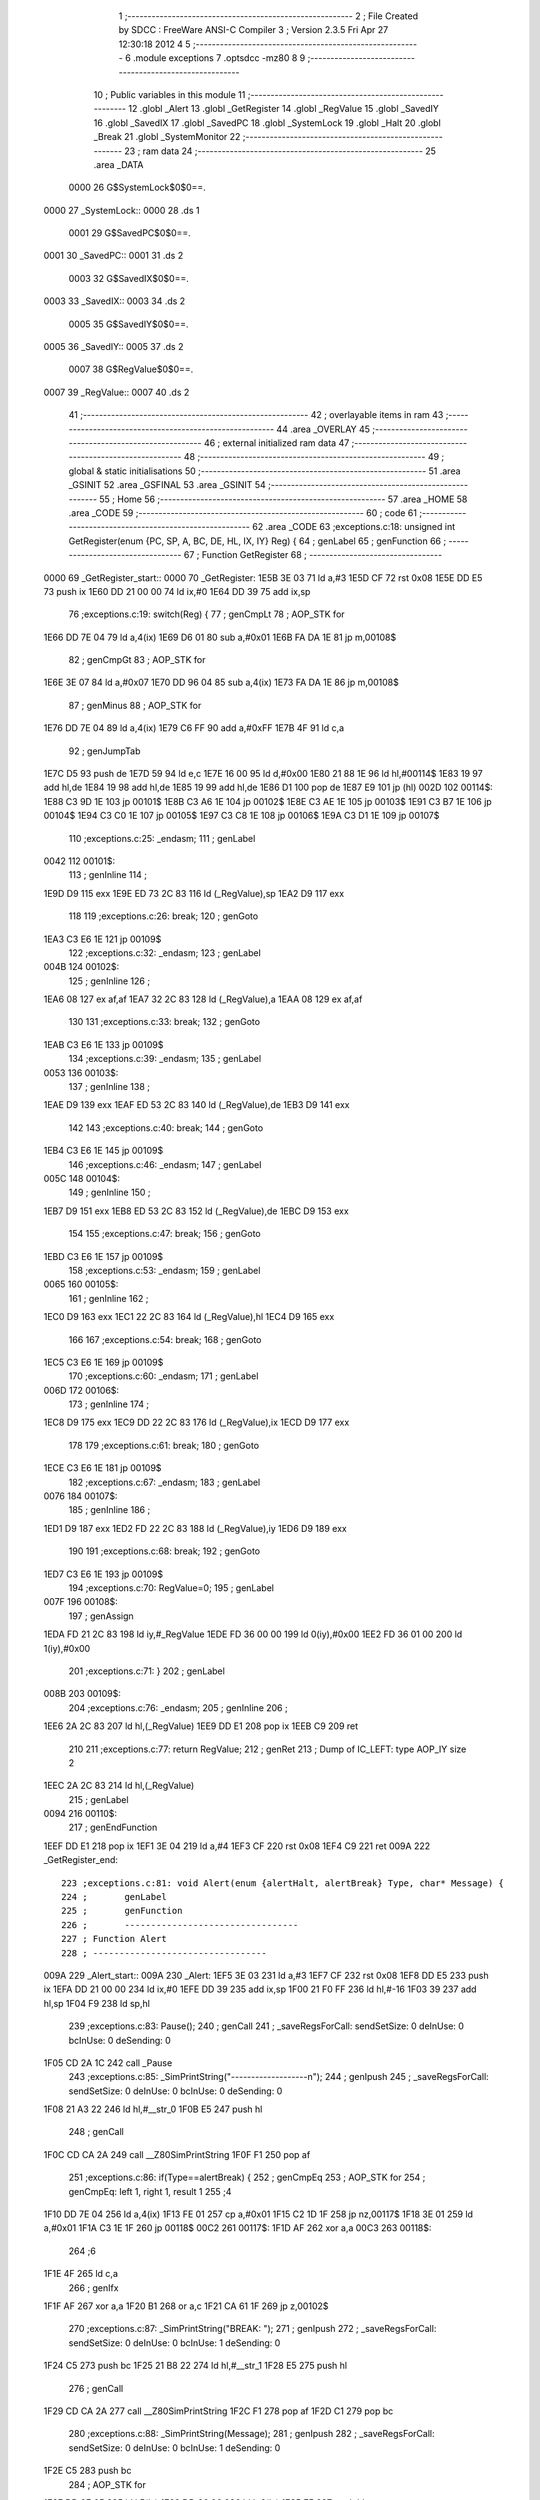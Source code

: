                               1 ;--------------------------------------------------------
                              2 ; File Created by SDCC : FreeWare ANSI-C Compiler
                              3 ; Version 2.3.5 Fri Apr 27 12:30:18 2012
                              4 
                              5 ;--------------------------------------------------------
                              6 	.module exceptions
                              7 	.optsdcc -mz80
                              8 	
                              9 ;--------------------------------------------------------
                             10 ; Public variables in this module
                             11 ;--------------------------------------------------------
                             12 	.globl _Alert
                             13 	.globl _GetRegister
                             14 	.globl _RegValue
                             15 	.globl _SavedIY
                             16 	.globl _SavedIX
                             17 	.globl _SavedPC
                             18 	.globl _SystemLock
                             19 	.globl _Halt
                             20 	.globl _Break
                             21 	.globl _SystemMonitor
                             22 ;--------------------------------------------------------
                             23 ;  ram data
                             24 ;--------------------------------------------------------
                             25 	.area _DATA
                    0000     26 G$SystemLock$0$0==.
   0000                      27 _SystemLock::
   0000                      28 	.ds 1
                    0001     29 G$SavedPC$0$0==.
   0001                      30 _SavedPC::
   0001                      31 	.ds 2
                    0003     32 G$SavedIX$0$0==.
   0003                      33 _SavedIX::
   0003                      34 	.ds 2
                    0005     35 G$SavedIY$0$0==.
   0005                      36 _SavedIY::
   0005                      37 	.ds 2
                    0007     38 G$RegValue$0$0==.
   0007                      39 _RegValue::
   0007                      40 	.ds 2
                             41 ;--------------------------------------------------------
                             42 ; overlayable items in  ram 
                             43 ;--------------------------------------------------------
                             44 	.area _OVERLAY
                             45 ;--------------------------------------------------------
                             46 ; external initialized ram data
                             47 ;--------------------------------------------------------
                             48 ;--------------------------------------------------------
                             49 ; global & static initialisations
                             50 ;--------------------------------------------------------
                             51 	.area _GSINIT
                             52 	.area _GSFINAL
                             53 	.area _GSINIT
                             54 ;--------------------------------------------------------
                             55 ; Home
                             56 ;--------------------------------------------------------
                             57 	.area _HOME
                             58 	.area _CODE
                             59 ;--------------------------------------------------------
                             60 ; code
                             61 ;--------------------------------------------------------
                             62 	.area _CODE
                             63 ;exceptions.c:18: unsigned int GetRegister(enum {PC, SP, A, BC, DE, HL, IX, IY} Reg) {
                             64 ;	genLabel
                             65 ;	genFunction
                             66 ;	---------------------------------
                             67 ; Function GetRegister
                             68 ; ---------------------------------
   0000                      69 _GetRegister_start::
   0000                      70 _GetRegister:
   1E5B 3E 03                71 	ld	a,#3
   1E5D CF                   72 	rst	0x08
   1E5E DD E5                73 	push	ix
   1E60 DD 21 00 00          74 	ld	ix,#0
   1E64 DD 39                75 	add	ix,sp
                             76 ;exceptions.c:19: switch(Reg) {
                             77 ;	genCmpLt
                             78 ;	AOP_STK for 
   1E66 DD 7E 04             79 	ld	a,4(ix)
   1E69 D6 01                80 	sub	a,#0x01
   1E6B FA DA 1E             81 	jp	m,00108$
                             82 ;	genCmpGt
                             83 ;	AOP_STK for 
   1E6E 3E 07                84 	ld	a,#0x07
   1E70 DD 96 04             85 	sub	a,4(ix)
   1E73 FA DA 1E             86 	jp	m,00108$
                             87 ;	genMinus
                             88 ;	AOP_STK for 
   1E76 DD 7E 04             89 	ld	a,4(ix)
   1E79 C6 FF                90 	add	a,#0xFF
   1E7B 4F                   91 	ld	c,a
                             92 ;	genJumpTab
   1E7C D5                   93 	push	de
   1E7D 59                   94 	ld	e,c
   1E7E 16 00                95 	ld	d,#0x00
   1E80 21 88 1E             96 	ld	hl,#00114$
   1E83 19                   97 	add	hl,de
   1E84 19                   98 	add	hl,de
   1E85 19                   99 	add	hl,de
   1E86 D1                  100 	pop	de
   1E87 E9                  101 	jp	(hl)
   002D                     102 00114$:
   1E88 C3 9D 1E            103 	jp	00101$
   1E8B C3 A6 1E            104 	jp	00102$
   1E8E C3 AE 1E            105 	jp	00103$
   1E91 C3 B7 1E            106 	jp	00104$
   1E94 C3 C0 1E            107 	jp	00105$
   1E97 C3 C8 1E            108 	jp	00106$
   1E9A C3 D1 1E            109 	jp	00107$
                            110 ;exceptions.c:25: _endasm;
                            111 ;	genLabel
   0042                     112 00101$:
                            113 ;	genInline
                            114 ;
   1E9D D9                  115 		               exx
   1E9E ED 73 2C 83         116 		               ld (_RegValue),sp
   1EA2 D9                  117 		               exx
                            118 		               
                            119 ;exceptions.c:26: break;
                            120 ;	genGoto
   1EA3 C3 E6 1E            121 	jp	00109$
                            122 ;exceptions.c:32: _endasm;
                            123 ;	genLabel
   004B                     124 00102$:
                            125 ;	genInline
                            126 ;
   1EA6 08                  127 		               ex af,af
   1EA7 32 2C 83            128 		               ld (_RegValue),a
   1EAA 08                  129 		               ex af,af
                            130 		               
                            131 ;exceptions.c:33: break;
                            132 ;	genGoto
   1EAB C3 E6 1E            133 	jp	00109$
                            134 ;exceptions.c:39: _endasm;
                            135 ;	genLabel
   0053                     136 00103$:
                            137 ;	genInline
                            138 ;
   1EAE D9                  139 		               exx
   1EAF ED 53 2C 83         140 		               ld (_RegValue),de
   1EB3 D9                  141 		               exx
                            142 		               
                            143 ;exceptions.c:40: break;
                            144 ;	genGoto
   1EB4 C3 E6 1E            145 	jp	00109$
                            146 ;exceptions.c:46: _endasm;
                            147 ;	genLabel
   005C                     148 00104$:
                            149 ;	genInline
                            150 ;
   1EB7 D9                  151 		               exx
   1EB8 ED 53 2C 83         152 		               ld (_RegValue),de
   1EBC D9                  153 		               exx
                            154 		               
                            155 ;exceptions.c:47: break;
                            156 ;	genGoto
   1EBD C3 E6 1E            157 	jp	00109$
                            158 ;exceptions.c:53: _endasm;
                            159 ;	genLabel
   0065                     160 00105$:
                            161 ;	genInline
                            162 ;
   1EC0 D9                  163 		               exx
   1EC1 22 2C 83            164 		               ld (_RegValue),hl
   1EC4 D9                  165 		               exx
                            166 		               
                            167 ;exceptions.c:54: break;
                            168 ;	genGoto
   1EC5 C3 E6 1E            169 	jp	00109$
                            170 ;exceptions.c:60: _endasm;
                            171 ;	genLabel
   006D                     172 00106$:
                            173 ;	genInline
                            174 ;
   1EC8 D9                  175 		               exx
   1EC9 DD 22 2C 83         176 		               ld (_RegValue),ix
   1ECD D9                  177 		               exx
                            178 		               
                            179 ;exceptions.c:61: break;
                            180 ;	genGoto
   1ECE C3 E6 1E            181 	jp	00109$
                            182 ;exceptions.c:67: _endasm;
                            183 ;	genLabel
   0076                     184 00107$:
                            185 ;	genInline
                            186 ;
   1ED1 D9                  187 		               exx
   1ED2 FD 22 2C 83         188 		               ld (_RegValue),iy
   1ED6 D9                  189 		               exx
                            190 		               
                            191 ;exceptions.c:68: break;
                            192 ;	genGoto
   1ED7 C3 E6 1E            193 	jp	00109$
                            194 ;exceptions.c:70: RegValue=0;
                            195 ;	genLabel
   007F                     196 00108$:
                            197 ;	genAssign
   1EDA FD 21 2C 83         198 	ld	iy,#_RegValue
   1EDE FD 36 00 00         199 	ld	0(iy),#0x00
   1EE2 FD 36 01 00         200 	ld	1(iy),#0x00
                            201 ;exceptions.c:71: }
                            202 ;	genLabel
   008B                     203 00109$:
                            204 ;exceptions.c:76: _endasm;
                            205 ;	genInline
                            206 ;
   1EE6 2A 2C 83            207 		       ld hl,(_RegValue)
   1EE9 DD E1               208 		       pop ix
   1EEB C9                  209 		       ret
                            210 		       
                            211 ;exceptions.c:77: return RegValue;
                            212 ;	genRet
                            213 ; Dump of IC_LEFT: type AOP_IY size 2
   1EEC 2A 2C 83            214 	ld	hl,(_RegValue)
                            215 ;	genLabel
   0094                     216 00110$:
                            217 ;	genEndFunction
   1EEF DD E1               218 	pop	ix
   1EF1 3E 04               219 	ld	a,#4
   1EF3 CF                  220 	rst	0x08
   1EF4 C9                  221 	ret
   009A                     222 _GetRegister_end::
                            223 ;exceptions.c:81: void Alert(enum {alertHalt, alertBreak} Type, char* Message) {
                            224 ;	genLabel
                            225 ;	genFunction
                            226 ;	---------------------------------
                            227 ; Function Alert
                            228 ; ---------------------------------
   009A                     229 _Alert_start::
   009A                     230 _Alert:
   1EF5 3E 03               231 	ld	a,#3
   1EF7 CF                  232 	rst	0x08
   1EF8 DD E5               233 	push	ix
   1EFA DD 21 00 00         234 	ld	ix,#0
   1EFE DD 39               235 	add	ix,sp
   1F00 21 F0 FF            236 	ld	hl,#-16
   1F03 39                  237 	add	hl,sp
   1F04 F9                  238 	ld	sp,hl
                            239 ;exceptions.c:83: Pause();
                            240 ;	genCall
                            241 ; _saveRegsForCall: sendSetSize: 0 deInUse: 0 bcInUse: 0 deSending: 0
   1F05 CD 2A 1C            242 	call	_Pause
                            243 ;exceptions.c:85: _SimPrintString("-------------------\n");
                            244 ;	genIpush
                            245 ; _saveRegsForCall: sendSetSize: 0 deInUse: 0 bcInUse: 0 deSending: 0
   1F08 21 A3 22            246 	ld	hl,#__str_0
   1F0B E5                  247 	push	hl
                            248 ;	genCall
   1F0C CD CA 2A            249 	call	__Z80SimPrintString
   1F0F F1                  250 	pop	af
                            251 ;exceptions.c:86: if(Type==alertBreak) {
                            252 ;	genCmpEq
                            253 ;	AOP_STK for 
                            254 ; genCmpEq: left 1, right 1, result 1
                            255 ;4
   1F10 DD 7E 04            256 	ld	a,4(ix)
   1F13 FE 01               257 	cp	a,#0x01
   1F15 C2 1D 1F            258 	jp	nz,00117$
   1F18 3E 01               259 	ld	a,#0x01
   1F1A C3 1E 1F            260 	jp	00118$
   00C2                     261 00117$:
   1F1D AF                  262 	xor	a,a
   00C3                     263 00118$:
                            264 ;6
   1F1E 4F                  265 	ld	c,a
                            266 ;	genIfx
   1F1F AF                  267 	xor	a,a
   1F20 B1                  268 	or	a,c
   1F21 CA 61 1F            269 	jp	z,00102$
                            270 ;exceptions.c:87: _SimPrintString("BREAK: ");
                            271 ;	genIpush
                            272 ; _saveRegsForCall: sendSetSize: 0 deInUse: 0 bcInUse: 1 deSending: 0
   1F24 C5                  273 	push	bc
   1F25 21 B8 22            274 	ld	hl,#__str_1
   1F28 E5                  275 	push	hl
                            276 ;	genCall
   1F29 CD CA 2A            277 	call	__Z80SimPrintString
   1F2C F1                  278 	pop	af
   1F2D C1                  279 	pop	bc
                            280 ;exceptions.c:88: _SimPrintString(Message);
                            281 ;	genIpush
                            282 ; _saveRegsForCall: sendSetSize: 0 deInUse: 0 bcInUse: 1 deSending: 0
   1F2E C5                  283 	push	bc
                            284 ;	AOP_STK for 
   1F2F DD 6E 05            285 	ld	l,5(ix)
   1F32 DD 66 06            286 	ld	h,6(ix)
   1F35 E5                  287 	push	hl
                            288 ;	genCall
   1F36 CD CA 2A            289 	call	__Z80SimPrintString
   1F39 F1                  290 	pop	af
   1F3A C1                  291 	pop	bc
                            292 ;exceptions.c:89: _SimPrintString("\n");
                            293 ;	genIpush
                            294 ; _saveRegsForCall: sendSetSize: 0 deInUse: 0 bcInUse: 1 deSending: 0
   1F3B C5                  295 	push	bc
   1F3C 21 C0 22            296 	ld	hl,#__str_2
   1F3F E5                  297 	push	hl
                            298 ;	genCall
   1F40 CD CA 2A            299 	call	__Z80SimPrintString
   1F43 F1                  300 	pop	af
   1F44 C1                  301 	pop	bc
                            302 ;exceptions.c:90: _SimPrintString("-------------------\n");
                            303 ;	genIpush
                            304 ; _saveRegsForCall: sendSetSize: 0 deInUse: 0 bcInUse: 1 deSending: 0
   1F45 C5                  305 	push	bc
   1F46 21 A3 22            306 	ld	hl,#__str_0
   1F49 E5                  307 	push	hl
                            308 ;	genCall
   1F4A CD CA 2A            309 	call	__Z80SimPrintString
   1F4D F1                  310 	pop	af
   1F4E C1                  311 	pop	bc
                            312 ;exceptions.c:91: _SimDumpRegs();
                            313 ;	genCall
                            314 ; _saveRegsForCall: sendSetSize: 0 deInUse: 0 bcInUse: 1 deSending: 0
   1F4F C5                  315 	push	bc
   1F50 CD 00 00            316 	call	__SimDumpRegs
   1F53 C1                  317 	pop	bc
                            318 ;exceptions.c:92: _SimPrintString("-------------------\n");
                            319 ;	genIpush
                            320 ; _saveRegsForCall: sendSetSize: 0 deInUse: 0 bcInUse: 1 deSending: 0
   1F54 C5                  321 	push	bc
   1F55 21 A3 22            322 	ld	hl,#__str_0
   1F58 E5                  323 	push	hl
                            324 ;	genCall
   1F59 CD CA 2A            325 	call	__Z80SimPrintString
   1F5C F1                  326 	pop	af
   1F5D C1                  327 	pop	bc
                            328 ;	genGoto
   1F5E C3 A0 1F            329 	jp	00103$
                            330 ;	genLabel
   0106                     331 00102$:
                            332 ;exceptions.c:94: _SimPrintString("HALT: ");
                            333 ;	genIpush
                            334 ; _saveRegsForCall: sendSetSize: 0 deInUse: 0 bcInUse: 1 deSending: 0
   1F61 C5                  335 	push	bc
   1F62 21 C2 22            336 	ld	hl,#__str_3
   1F65 E5                  337 	push	hl
                            338 ;	genCall
   1F66 CD CA 2A            339 	call	__Z80SimPrintString
   1F69 F1                  340 	pop	af
   1F6A C1                  341 	pop	bc
                            342 ;exceptions.c:95: _SimPrintString(Message);
                            343 ;	genIpush
                            344 ; _saveRegsForCall: sendSetSize: 0 deInUse: 0 bcInUse: 1 deSending: 0
   1F6B C5                  345 	push	bc
                            346 ;	AOP_STK for 
   1F6C DD 6E 05            347 	ld	l,5(ix)
   1F6F DD 66 06            348 	ld	h,6(ix)
   1F72 E5                  349 	push	hl
                            350 ;	genCall
   1F73 CD CA 2A            351 	call	__Z80SimPrintString
   1F76 F1                  352 	pop	af
   1F77 C1                  353 	pop	bc
                            354 ;exceptions.c:96: _SimPrintString("\n");
                            355 ;	genIpush
                            356 ; _saveRegsForCall: sendSetSize: 0 deInUse: 0 bcInUse: 1 deSending: 0
   1F78 C5                  357 	push	bc
   1F79 21 C0 22            358 	ld	hl,#__str_2
   1F7C E5                  359 	push	hl
                            360 ;	genCall
   1F7D CD CA 2A            361 	call	__Z80SimPrintString
   1F80 F1                  362 	pop	af
   1F81 C1                  363 	pop	bc
                            364 ;exceptions.c:97: _SimPrintString("-------------------\n");
                            365 ;	genIpush
                            366 ; _saveRegsForCall: sendSetSize: 0 deInUse: 0 bcInUse: 1 deSending: 0
   1F82 C5                  367 	push	bc
   1F83 21 A3 22            368 	ld	hl,#__str_0
   1F86 E5                  369 	push	hl
                            370 ;	genCall
   1F87 CD CA 2A            371 	call	__Z80SimPrintString
   1F8A F1                  372 	pop	af
   1F8B C1                  373 	pop	bc
                            374 ;exceptions.c:98: _SimDumpRegs();
                            375 ;	genCall
                            376 ; _saveRegsForCall: sendSetSize: 0 deInUse: 0 bcInUse: 1 deSending: 0
   1F8C C5                  377 	push	bc
   1F8D CD 00 00            378 	call	__SimDumpRegs
   1F90 C1                  379 	pop	bc
                            380 ;exceptions.c:99: _SimPrintString("-------------------\n");
                            381 ;	genIpush
                            382 ; _saveRegsForCall: sendSetSize: 0 deInUse: 0 bcInUse: 1 deSending: 0
   1F91 C5                  383 	push	bc
   1F92 21 A3 22            384 	ld	hl,#__str_0
   1F95 E5                  385 	push	hl
                            386 ;	genCall
   1F96 CD CA 2A            387 	call	__Z80SimPrintString
   1F99 F1                  388 	pop	af
   1F9A C1                  389 	pop	bc
                            390 ;exceptions.c:100: _SimTerminate();
                            391 ;	genCall
                            392 ; _saveRegsForCall: sendSetSize: 0 deInUse: 0 bcInUse: 1 deSending: 0
   1F9B C5                  393 	push	bc
   1F9C CD AE 2A            394 	call	__Z80SimTerminate
   1F9F C1                  395 	pop	bc
                            396 ;	genLabel
   0145                     397 00103$:
                            398 ;exceptions.c:104: PutString("\xC4\xC4\xC4\xC4\xC4\xC4\xC4\xC4\xC4\xC4\xC4\xC4\xC4\xC4\xC4\xC4\xC4\xC4\xC4\xC4\xC4\xC4\xC4\xC4\xC4\xC4\xC4\xC4\xC4\xC4\xC4\xC4", 18, 0);
                            399 ;	genIpush
                            400 ; _saveRegsForCall: sendSetSize: 0 deInUse: 0 bcInUse: 1 deSending: 0
   1FA0 C5                  401 	push	bc
   1FA1 21 12 00            402 	ld	hl,#0x0012
   1FA4 E5                  403 	push	hl
                            404 ;	genIpush
   1FA5 21 C9 22            405 	ld	hl,#__str_4
   1FA8 E5                  406 	push	hl
                            407 ;	genCall
   1FA9 CD F1 10            408 	call	_PutString
   1FAC F1                  409 	pop	af
   1FAD F1                  410 	pop	af
   1FAE C1                  411 	pop	bc
                            412 ;exceptions.c:105: PutString("                                ", 19, 0);
                            413 ;	genIpush
                            414 ; _saveRegsForCall: sendSetSize: 0 deInUse: 0 bcInUse: 1 deSending: 0
   1FAF C5                  415 	push	bc
   1FB0 21 13 00            416 	ld	hl,#0x0013
   1FB3 E5                  417 	push	hl
                            418 ;	genIpush
   1FB4 21 EA 22            419 	ld	hl,#__str_5
   1FB7 E5                  420 	push	hl
                            421 ;	genCall
   1FB8 CD F1 10            422 	call	_PutString
   1FBB F1                  423 	pop	af
   1FBC F1                  424 	pop	af
   1FBD C1                  425 	pop	bc
                            426 ;exceptions.c:106: PutString("\xC4\xC4\xC4\xC4\xC4\xC4\xC4\xC4\xC4\xC4\xC4\xC4\xC4\xC4\xC4\xC4\xC4\xC4\xC4\xC4\xC4\xC4\xC4\xC4\xC4\xC4\xC4\xC4\xC4\xC4\xC4\xC4", 20, 0);
                            427 ;	genIpush
                            428 ; _saveRegsForCall: sendSetSize: 0 deInUse: 0 bcInUse: 1 deSending: 0
   1FBE C5                  429 	push	bc
   1FBF 21 14 00            430 	ld	hl,#0x0014
   1FC2 E5                  431 	push	hl
                            432 ;	genIpush
   1FC3 21 C9 22            433 	ld	hl,#__str_4
   1FC6 E5                  434 	push	hl
                            435 ;	genCall
   1FC7 CD F1 10            436 	call	_PutString
   1FCA F1                  437 	pop	af
   1FCB F1                  438 	pop	af
   1FCC C1                  439 	pop	bc
                            440 ;exceptions.c:107: PutString("                                ", 21, 0);
                            441 ;	genIpush
                            442 ; _saveRegsForCall: sendSetSize: 0 deInUse: 0 bcInUse: 1 deSending: 0
   1FCD C5                  443 	push	bc
   1FCE 21 15 00            444 	ld	hl,#0x0015
   1FD1 E5                  445 	push	hl
                            446 ;	genIpush
   1FD2 21 EA 22            447 	ld	hl,#__str_5
   1FD5 E5                  448 	push	hl
                            449 ;	genCall
   1FD6 CD F1 10            450 	call	_PutString
   1FD9 F1                  451 	pop	af
   1FDA F1                  452 	pop	af
   1FDB C1                  453 	pop	bc
                            454 ;exceptions.c:108: PutString("                                ", 22, 0);
                            455 ;	genIpush
                            456 ; _saveRegsForCall: sendSetSize: 0 deInUse: 0 bcInUse: 1 deSending: 0
   1FDC C5                  457 	push	bc
   1FDD 21 16 00            458 	ld	hl,#0x0016
   1FE0 E5                  459 	push	hl
                            460 ;	genIpush
   1FE1 21 EA 22            461 	ld	hl,#__str_5
   1FE4 E5                  462 	push	hl
                            463 ;	genCall
   1FE5 CD F1 10            464 	call	_PutString
   1FE8 F1                  465 	pop	af
   1FE9 F1                  466 	pop	af
   1FEA C1                  467 	pop	bc
                            468 ;exceptions.c:109: PutString("                                ", 23, 0);
                            469 ;	genIpush
                            470 ; _saveRegsForCall: sendSetSize: 0 deInUse: 0 bcInUse: 1 deSending: 0
   1FEB C5                  471 	push	bc
   1FEC 21 17 00            472 	ld	hl,#0x0017
   1FEF E5                  473 	push	hl
                            474 ;	genIpush
   1FF0 21 EA 22            475 	ld	hl,#__str_5
   1FF3 E5                  476 	push	hl
                            477 ;	genCall
   1FF4 CD F1 10            478 	call	_PutString
   1FF7 F1                  479 	pop	af
   1FF8 F1                  480 	pop	af
   1FF9 C1                  481 	pop	bc
                            482 ;exceptions.c:110: SetAttrib(SCRATTR_FLASH|SCRATTR_BLACKPAPER|SCRATTR_WHITEINK, 19, 1);
                            483 ;	genIpush
                            484 ; _saveRegsForCall: sendSetSize: 0 deInUse: 0 bcInUse: 1 deSending: 0
   1FFA C5                  485 	push	bc
   1FFB 21 13 01            486 	ld	hl,#0x0113
   1FFE E5                  487 	push	hl
                            488 ;	genIpush
   1FFF 3E B9               489 	ld	a,#0xB9
   2001 F5                  490 	push	af
   2002 33                  491 	inc	sp
                            492 ;	genCall
   2003 CD D6 0F            493 	call	_SetAttrib
   2006 F1                  494 	pop	af
   2007 33                  495 	inc	sp
   2008 C1                  496 	pop	bc
                            497 ;exceptions.c:111: SetAttrib(SCRATTR_FLASH|SCRATTR_BLACKPAPER|SCRATTR_WHITEINK, 19, 2);
                            498 ;	genIpush
                            499 ; _saveRegsForCall: sendSetSize: 0 deInUse: 0 bcInUse: 1 deSending: 0
   2009 C5                  500 	push	bc
   200A 21 13 02            501 	ld	hl,#0x0213
   200D E5                  502 	push	hl
                            503 ;	genIpush
   200E 3E B9               504 	ld	a,#0xB9
   2010 F5                  505 	push	af
   2011 33                  506 	inc	sp
                            507 ;	genCall
   2012 CD D6 0F            508 	call	_SetAttrib
   2015 F1                  509 	pop	af
   2016 33                  510 	inc	sp
   2017 C1                  511 	pop	bc
                            512 ;exceptions.c:112: SetAttrib(SCRATTR_FLASH|SCRATTR_BLACKPAPER|SCRATTR_WHITEINK, 19, 3);
                            513 ;	genIpush
                            514 ; _saveRegsForCall: sendSetSize: 0 deInUse: 0 bcInUse: 1 deSending: 0
   2018 C5                  515 	push	bc
   2019 21 13 03            516 	ld	hl,#0x0313
   201C E5                  517 	push	hl
                            518 ;	genIpush
   201D 3E B9               519 	ld	a,#0xB9
   201F F5                  520 	push	af
   2020 33                  521 	inc	sp
                            522 ;	genCall
   2021 CD D6 0F            523 	call	_SetAttrib
   2024 F1                  524 	pop	af
   2025 33                  525 	inc	sp
   2026 C1                  526 	pop	bc
                            527 ;exceptions.c:113: SetAttrib(SCRATTR_FLASH|SCRATTR_BLACKPAPER|SCRATTR_WHITEINK, 19, 4);
                            528 ;	genIpush
                            529 ; _saveRegsForCall: sendSetSize: 0 deInUse: 0 bcInUse: 1 deSending: 0
   2027 C5                  530 	push	bc
   2028 21 13 04            531 	ld	hl,#0x0413
   202B E5                  532 	push	hl
                            533 ;	genIpush
   202C 3E B9               534 	ld	a,#0xB9
   202E F5                  535 	push	af
   202F 33                  536 	inc	sp
                            537 ;	genCall
   2030 CD D6 0F            538 	call	_SetAttrib
   2033 F1                  539 	pop	af
   2034 33                  540 	inc	sp
   2035 C1                  541 	pop	bc
                            542 ;exceptions.c:114: if(Type==alertBreak) {
                            543 ;	genIfx
   2036 AF                  544 	xor	a,a
   2037 B1                  545 	or	a,c
   2038 CA 68 20            546 	jp	z,00105$
                            547 ;exceptions.c:115: SetAttrib(SCRATTR_FLASH|SCRATTR_BLACKPAPER|SCRATTR_WHITEINK, 19, 5);
                            548 ;	genIpush
                            549 ; _saveRegsForCall: sendSetSize: 0 deInUse: 0 bcInUse: 0 deSending: 0
   203B 21 13 05            550 	ld	hl,#0x0513
   203E E5                  551 	push	hl
                            552 ;	genIpush
   203F 3E B9               553 	ld	a,#0xB9
   2041 F5                  554 	push	af
   2042 33                  555 	inc	sp
                            556 ;	genCall
   2043 CD D6 0F            557 	call	_SetAttrib
   2046 F1                  558 	pop	af
   2047 33                  559 	inc	sp
                            560 ;exceptions.c:116: PutString(" BREAK ", 19, 0);
                            561 ;	genIpush
                            562 ; _saveRegsForCall: sendSetSize: 0 deInUse: 0 bcInUse: 0 deSending: 0
   2048 21 13 00            563 	ld	hl,#0x0013
   204B E5                  564 	push	hl
                            565 ;	genIpush
   204C 21 0B 23            566 	ld	hl,#__str_6
   204F E5                  567 	push	hl
                            568 ;	genCall
   2050 CD F1 10            569 	call	_PutString
   2053 F1                  570 	pop	af
   2054 F1                  571 	pop	af
                            572 ;exceptions.c:117: PutString(Message, 19, 7);
                            573 ;	genIpush
                            574 ; _saveRegsForCall: sendSetSize: 0 deInUse: 0 bcInUse: 0 deSending: 0
   2055 21 13 07            575 	ld	hl,#0x0713
   2058 E5                  576 	push	hl
                            577 ;	genIpush
                            578 ;	AOP_STK for 
   2059 DD 6E 05            579 	ld	l,5(ix)
   205C DD 66 06            580 	ld	h,6(ix)
   205F E5                  581 	push	hl
                            582 ;	genCall
   2060 CD F1 10            583 	call	_PutString
   2063 F1                  584 	pop	af
   2064 F1                  585 	pop	af
                            586 ;	genGoto
   2065 C3 85 20            587 	jp	00106$
                            588 ;	genLabel
   020D                     589 00105$:
                            590 ;exceptions.c:119: PutString(" HALT ", 19, 0);
                            591 ;	genIpush
                            592 ; _saveRegsForCall: sendSetSize: 0 deInUse: 0 bcInUse: 0 deSending: 0
   2068 21 13 00            593 	ld	hl,#0x0013
   206B E5                  594 	push	hl
                            595 ;	genIpush
   206C 21 13 23            596 	ld	hl,#__str_7
   206F E5                  597 	push	hl
                            598 ;	genCall
   2070 CD F1 10            599 	call	_PutString
   2073 F1                  600 	pop	af
   2074 F1                  601 	pop	af
                            602 ;exceptions.c:120: PutString(Message, 19, 6);
                            603 ;	genIpush
                            604 ; _saveRegsForCall: sendSetSize: 0 deInUse: 0 bcInUse: 0 deSending: 0
   2075 21 13 06            605 	ld	hl,#0x0613
   2078 E5                  606 	push	hl
                            607 ;	genIpush
                            608 ;	AOP_STK for 
   2079 DD 6E 05            609 	ld	l,5(ix)
   207C DD 66 06            610 	ld	h,6(ix)
   207F E5                  611 	push	hl
                            612 ;	genCall
   2080 CD F1 10            613 	call	_PutString
   2083 F1                  614 	pop	af
   2084 F1                  615 	pop	af
                            616 ;	genLabel
   022A                     617 00106$:
                            618 ;exceptions.c:123: PutString(" A", 21, 2);	WordToHex(GetRegister(A), Value); PutString(Value, 21, 5);
                            619 ;	genIpush
                            620 ; _saveRegsForCall: sendSetSize: 0 deInUse: 0 bcInUse: 0 deSending: 0
   2085 21 15 02            621 	ld	hl,#0x0215
   2088 E5                  622 	push	hl
                            623 ;	genIpush
   2089 21 1A 23            624 	ld	hl,#__str_8
   208C E5                  625 	push	hl
                            626 ;	genCall
   208D CD F1 10            627 	call	_PutString
   2090 F1                  628 	pop	af
   2091 F1                  629 	pop	af
                            630 ;	genAddrOf
   2092 21 00 00            631 	ld	hl,#0x0000
   2095 39                  632 	add	hl,sp
   2096 4D                  633 	ld	c,l
   2097 44                  634 	ld	b,h
                            635 ;	genIpush
                            636 ; _saveRegsForCall: sendSetSize: 0 deInUse: 0 bcInUse: 1 deSending: 0
   2098 C5                  637 	push	bc
   2099 3E 02               638 	ld	a,#0x02
   209B F5                  639 	push	af
   209C 33                  640 	inc	sp
                            641 ;	genCall
   209D CD 5B 1E            642 	call	_GetRegister
   20A0 54                  643 	ld	d,h
   20A1 5D                  644 	ld	e,l
   20A2 33                  645 	inc	sp
   20A3 C1                  646 	pop	bc
                            647 ;	genIpush
                            648 ; _saveRegsForCall: sendSetSize: 0 deInUse: 0 bcInUse: 1 deSending: 0
   20A4 C5                  649 	push	bc
   20A5 C5                  650 	push	bc
                            651 ;	genIpush
   20A6 D5                  652 	push	de
                            653 ;	genCall
   20A7 CD 6A 05            654 	call	_WordToHex
   20AA F1                  655 	pop	af
   20AB F1                  656 	pop	af
   20AC C1                  657 	pop	bc
                            658 ;	genIpush
                            659 ; _saveRegsForCall: sendSetSize: 0 deInUse: 0 bcInUse: 1 deSending: 0
   20AD C5                  660 	push	bc
   20AE 21 15 05            661 	ld	hl,#0x0515
   20B1 E5                  662 	push	hl
                            663 ;	genIpush
   20B2 C5                  664 	push	bc
                            665 ;	genCall
   20B3 CD F1 10            666 	call	_PutString
   20B6 F1                  667 	pop	af
   20B7 F1                  668 	pop	af
   20B8 C1                  669 	pop	bc
                            670 ;exceptions.c:124: PutString("BC", 21, 12); WordToHex(GetRegister(BC), Value); PutString(Value, 21, 15);
                            671 ;	genIpush
                            672 ; _saveRegsForCall: sendSetSize: 0 deInUse: 0 bcInUse: 1 deSending: 0
   20B9 C5                  673 	push	bc
   20BA 21 15 0C            674 	ld	hl,#0x0C15
   20BD E5                  675 	push	hl
                            676 ;	genIpush
   20BE 21 1D 23            677 	ld	hl,#__str_9
   20C1 E5                  678 	push	hl
                            679 ;	genCall
   20C2 CD F1 10            680 	call	_PutString
   20C5 F1                  681 	pop	af
   20C6 F1                  682 	pop	af
   20C7 C1                  683 	pop	bc
                            684 ;	genIpush
                            685 ; _saveRegsForCall: sendSetSize: 0 deInUse: 0 bcInUse: 1 deSending: 0
   20C8 C5                  686 	push	bc
   20C9 3E 03               687 	ld	a,#0x03
   20CB F5                  688 	push	af
   20CC 33                  689 	inc	sp
                            690 ;	genCall
   20CD CD 5B 1E            691 	call	_GetRegister
   20D0 54                  692 	ld	d,h
   20D1 5D                  693 	ld	e,l
   20D2 33                  694 	inc	sp
   20D3 C1                  695 	pop	bc
                            696 ;	genIpush
                            697 ; _saveRegsForCall: sendSetSize: 0 deInUse: 0 bcInUse: 1 deSending: 0
   20D4 C5                  698 	push	bc
   20D5 C5                  699 	push	bc
                            700 ;	genIpush
   20D6 D5                  701 	push	de
                            702 ;	genCall
   20D7 CD 6A 05            703 	call	_WordToHex
   20DA F1                  704 	pop	af
   20DB F1                  705 	pop	af
   20DC C1                  706 	pop	bc
                            707 ;	genIpush
                            708 ; _saveRegsForCall: sendSetSize: 0 deInUse: 0 bcInUse: 1 deSending: 0
   20DD C5                  709 	push	bc
   20DE 21 15 0F            710 	ld	hl,#0x0F15
   20E1 E5                  711 	push	hl
                            712 ;	genIpush
   20E2 C5                  713 	push	bc
                            714 ;	genCall
   20E3 CD F1 10            715 	call	_PutString
   20E6 F1                  716 	pop	af
   20E7 F1                  717 	pop	af
   20E8 C1                  718 	pop	bc
                            719 ;exceptions.c:125: PutString("DE", 21, 22); WordToHex(GetRegister(DE), Value); PutString(Value, 21, 25);
                            720 ;	genIpush
                            721 ; _saveRegsForCall: sendSetSize: 0 deInUse: 0 bcInUse: 1 deSending: 0
   20E9 C5                  722 	push	bc
   20EA 21 15 16            723 	ld	hl,#0x1615
   20ED E5                  724 	push	hl
                            725 ;	genIpush
   20EE 21 20 23            726 	ld	hl,#__str_10
   20F1 E5                  727 	push	hl
                            728 ;	genCall
   20F2 CD F1 10            729 	call	_PutString
   20F5 F1                  730 	pop	af
   20F6 F1                  731 	pop	af
   20F7 C1                  732 	pop	bc
                            733 ;	genIpush
                            734 ; _saveRegsForCall: sendSetSize: 0 deInUse: 0 bcInUse: 1 deSending: 0
   20F8 C5                  735 	push	bc
   20F9 3E 04               736 	ld	a,#0x04
   20FB F5                  737 	push	af
   20FC 33                  738 	inc	sp
                            739 ;	genCall
   20FD CD 5B 1E            740 	call	_GetRegister
   2100 54                  741 	ld	d,h
   2101 5D                  742 	ld	e,l
   2102 33                  743 	inc	sp
   2103 C1                  744 	pop	bc
                            745 ;	genIpush
                            746 ; _saveRegsForCall: sendSetSize: 0 deInUse: 0 bcInUse: 1 deSending: 0
   2104 C5                  747 	push	bc
   2105 C5                  748 	push	bc
                            749 ;	genIpush
   2106 D5                  750 	push	de
                            751 ;	genCall
   2107 CD 6A 05            752 	call	_WordToHex
   210A F1                  753 	pop	af
   210B F1                  754 	pop	af
   210C C1                  755 	pop	bc
                            756 ;	genIpush
                            757 ; _saveRegsForCall: sendSetSize: 0 deInUse: 0 bcInUse: 1 deSending: 0
   210D C5                  758 	push	bc
   210E 21 15 19            759 	ld	hl,#0x1915
   2111 E5                  760 	push	hl
                            761 ;	genIpush
   2112 C5                  762 	push	bc
                            763 ;	genCall
   2113 CD F1 10            764 	call	_PutString
   2116 F1                  765 	pop	af
   2117 F1                  766 	pop	af
   2118 C1                  767 	pop	bc
                            768 ;exceptions.c:127: PutString("HL", 22, 2); WordToHex(GetRegister(HL), Value); PutString(Value, 22, 5);
                            769 ;	genIpush
                            770 ; _saveRegsForCall: sendSetSize: 0 deInUse: 0 bcInUse: 1 deSending: 0
   2119 C5                  771 	push	bc
   211A 21 16 02            772 	ld	hl,#0x0216
   211D E5                  773 	push	hl
                            774 ;	genIpush
   211E 21 23 23            775 	ld	hl,#__str_11
   2121 E5                  776 	push	hl
                            777 ;	genCall
   2122 CD F1 10            778 	call	_PutString
   2125 F1                  779 	pop	af
   2126 F1                  780 	pop	af
   2127 C1                  781 	pop	bc
                            782 ;	genIpush
                            783 ; _saveRegsForCall: sendSetSize: 0 deInUse: 0 bcInUse: 1 deSending: 0
   2128 C5                  784 	push	bc
   2129 3E 05               785 	ld	a,#0x05
   212B F5                  786 	push	af
   212C 33                  787 	inc	sp
                            788 ;	genCall
   212D CD 5B 1E            789 	call	_GetRegister
   2130 54                  790 	ld	d,h
   2131 5D                  791 	ld	e,l
   2132 33                  792 	inc	sp
   2133 C1                  793 	pop	bc
                            794 ;	genIpush
                            795 ; _saveRegsForCall: sendSetSize: 0 deInUse: 0 bcInUse: 1 deSending: 0
   2134 C5                  796 	push	bc
   2135 C5                  797 	push	bc
                            798 ;	genIpush
   2136 D5                  799 	push	de
                            800 ;	genCall
   2137 CD 6A 05            801 	call	_WordToHex
   213A F1                  802 	pop	af
   213B F1                  803 	pop	af
   213C C1                  804 	pop	bc
                            805 ;	genIpush
                            806 ; _saveRegsForCall: sendSetSize: 0 deInUse: 0 bcInUse: 1 deSending: 0
   213D C5                  807 	push	bc
   213E 21 16 05            808 	ld	hl,#0x0516
   2141 E5                  809 	push	hl
                            810 ;	genIpush
   2142 C5                  811 	push	bc
                            812 ;	genCall
   2143 CD F1 10            813 	call	_PutString
   2146 F1                  814 	pop	af
   2147 F1                  815 	pop	af
   2148 C1                  816 	pop	bc
                            817 ;exceptions.c:128: PutString("IX", 22, 12); WordToHex(SavedIX, Value); PutString(Value, 22, 15);
                            818 ;	genIpush
                            819 ; _saveRegsForCall: sendSetSize: 0 deInUse: 0 bcInUse: 1 deSending: 0
   2149 C5                  820 	push	bc
   214A 21 16 0C            821 	ld	hl,#0x0C16
   214D E5                  822 	push	hl
                            823 ;	genIpush
   214E 21 26 23            824 	ld	hl,#__str_12
   2151 E5                  825 	push	hl
                            826 ;	genCall
   2152 CD F1 10            827 	call	_PutString
   2155 F1                  828 	pop	af
   2156 F1                  829 	pop	af
   2157 C1                  830 	pop	bc
                            831 ;	genIpush
                            832 ; _saveRegsForCall: sendSetSize: 0 deInUse: 0 bcInUse: 1 deSending: 0
   2158 C5                  833 	push	bc
   2159 C5                  834 	push	bc
                            835 ;	genIpush
   215A 2A 28 83            836 	ld	hl,(_SavedIX)
   215D E5                  837 	push	hl
                            838 ;	genCall
   215E CD 6A 05            839 	call	_WordToHex
   2161 F1                  840 	pop	af
   2162 F1                  841 	pop	af
   2163 C1                  842 	pop	bc
                            843 ;	genIpush
                            844 ; _saveRegsForCall: sendSetSize: 0 deInUse: 0 bcInUse: 1 deSending: 0
   2164 C5                  845 	push	bc
   2165 21 16 0F            846 	ld	hl,#0x0F16
   2168 E5                  847 	push	hl
                            848 ;	genIpush
   2169 C5                  849 	push	bc
                            850 ;	genCall
   216A CD F1 10            851 	call	_PutString
   216D F1                  852 	pop	af
   216E F1                  853 	pop	af
   216F C1                  854 	pop	bc
                            855 ;exceptions.c:129: PutString("IY", 22, 22); WordToHex(SavedIY, Value); PutString(Value, 22, 25);
                            856 ;	genIpush
                            857 ; _saveRegsForCall: sendSetSize: 0 deInUse: 0 bcInUse: 1 deSending: 0
   2170 C5                  858 	push	bc
   2171 21 16 16            859 	ld	hl,#0x1616
   2174 E5                  860 	push	hl
                            861 ;	genIpush
   2175 21 29 23            862 	ld	hl,#__str_13
   2178 E5                  863 	push	hl
                            864 ;	genCall
   2179 CD F1 10            865 	call	_PutString
   217C F1                  866 	pop	af
   217D F1                  867 	pop	af
   217E C1                  868 	pop	bc
                            869 ;	genIpush
                            870 ; _saveRegsForCall: sendSetSize: 0 deInUse: 0 bcInUse: 1 deSending: 0
   217F C5                  871 	push	bc
   2180 C5                  872 	push	bc
                            873 ;	genIpush
   2181 2A 2A 83            874 	ld	hl,(_SavedIY)
   2184 E5                  875 	push	hl
                            876 ;	genCall
   2185 CD 6A 05            877 	call	_WordToHex
   2188 F1                  878 	pop	af
   2189 F1                  879 	pop	af
   218A C1                  880 	pop	bc
                            881 ;	genIpush
                            882 ; _saveRegsForCall: sendSetSize: 0 deInUse: 0 bcInUse: 1 deSending: 0
   218B C5                  883 	push	bc
   218C 21 16 19            884 	ld	hl,#0x1916
   218F E5                  885 	push	hl
                            886 ;	genIpush
   2190 C5                  887 	push	bc
                            888 ;	genCall
   2191 CD F1 10            889 	call	_PutString
   2194 F1                  890 	pop	af
   2195 F1                  891 	pop	af
   2196 C1                  892 	pop	bc
                            893 ;exceptions.c:131: PutString("SP", 23, 2); WordToHex(GetRegister(SP), Value); PutString(Value, 23, 5);
                            894 ;	genIpush
                            895 ; _saveRegsForCall: sendSetSize: 0 deInUse: 0 bcInUse: 1 deSending: 0
   2197 C5                  896 	push	bc
   2198 21 17 02            897 	ld	hl,#0x0217
   219B E5                  898 	push	hl
                            899 ;	genIpush
   219C 21 2C 23            900 	ld	hl,#__str_14
   219F E5                  901 	push	hl
                            902 ;	genCall
   21A0 CD F1 10            903 	call	_PutString
   21A3 F1                  904 	pop	af
   21A4 F1                  905 	pop	af
   21A5 C1                  906 	pop	bc
                            907 ;	genIpush
                            908 ; _saveRegsForCall: sendSetSize: 0 deInUse: 0 bcInUse: 1 deSending: 0
   21A6 C5                  909 	push	bc
   21A7 3E 01               910 	ld	a,#0x01
   21A9 F5                  911 	push	af
   21AA 33                  912 	inc	sp
                            913 ;	genCall
   21AB CD 5B 1E            914 	call	_GetRegister
   21AE 54                  915 	ld	d,h
   21AF 5D                  916 	ld	e,l
   21B0 33                  917 	inc	sp
   21B1 C1                  918 	pop	bc
                            919 ;	genIpush
                            920 ; _saveRegsForCall: sendSetSize: 0 deInUse: 0 bcInUse: 1 deSending: 0
   21B2 C5                  921 	push	bc
   21B3 C5                  922 	push	bc
                            923 ;	genIpush
   21B4 D5                  924 	push	de
                            925 ;	genCall
   21B5 CD 6A 05            926 	call	_WordToHex
   21B8 F1                  927 	pop	af
   21B9 F1                  928 	pop	af
   21BA C1                  929 	pop	bc
                            930 ;	genIpush
                            931 ; _saveRegsForCall: sendSetSize: 0 deInUse: 0 bcInUse: 1 deSending: 0
   21BB C5                  932 	push	bc
   21BC 21 17 05            933 	ld	hl,#0x0517
   21BF E5                  934 	push	hl
                            935 ;	genIpush
   21C0 C5                  936 	push	bc
                            937 ;	genCall
   21C1 CD F1 10            938 	call	_PutString
   21C4 F1                  939 	pop	af
   21C5 F1                  940 	pop	af
   21C6 C1                  941 	pop	bc
                            942 ;exceptions.c:132: PutString("PC", 23, 12); WordToHex(SavedPC, Value); PutString(Value, 23, 15);
                            943 ;	genIpush
                            944 ; _saveRegsForCall: sendSetSize: 0 deInUse: 0 bcInUse: 1 deSending: 0
   21C7 C5                  945 	push	bc
   21C8 21 17 0C            946 	ld	hl,#0x0C17
   21CB E5                  947 	push	hl
                            948 ;	genIpush
   21CC 21 2F 23            949 	ld	hl,#__str_15
   21CF E5                  950 	push	hl
                            951 ;	genCall
   21D0 CD F1 10            952 	call	_PutString
   21D3 F1                  953 	pop	af
   21D4 F1                  954 	pop	af
   21D5 C1                  955 	pop	bc
                            956 ;	genIpush
                            957 ; _saveRegsForCall: sendSetSize: 0 deInUse: 0 bcInUse: 1 deSending: 0
   21D6 C5                  958 	push	bc
   21D7 C5                  959 	push	bc
                            960 ;	genIpush
   21D8 2A 26 83            961 	ld	hl,(_SavedPC)
   21DB E5                  962 	push	hl
                            963 ;	genCall
   21DC CD 6A 05            964 	call	_WordToHex
   21DF F1                  965 	pop	af
   21E0 F1                  966 	pop	af
   21E1 C1                  967 	pop	bc
                            968 ;	genIpush
                            969 ; _saveRegsForCall: sendSetSize: 0 deInUse: 0 bcInUse: 0 deSending: 0
   21E2 21 17 0F            970 	ld	hl,#0x0F17
   21E5 E5                  971 	push	hl
                            972 ;	genIpush
   21E6 C5                  973 	push	bc
                            974 ;	genCall
   21E7 CD F1 10            975 	call	_PutString
   21EA F1                  976 	pop	af
   21EB F1                  977 	pop	af
                            978 ;exceptions.c:134: Beep();
                            979 ;	genCall
                            980 ; _saveRegsForCall: sendSetSize: 0 deInUse: 0 bcInUse: 0 deSending: 0
   21EC CD 39 25            981 	call	_Beep
                            982 ;exceptions.c:136: Resume();
                            983 ;	genCall
                            984 ; _saveRegsForCall: sendSetSize: 0 deInUse: 0 bcInUse: 0 deSending: 0
   21EF CD 47 1C            985 	call	_Resume
                            986 ;exceptions.c:138: Sleep(350);
                            987 ;	genIpush
                            988 ; _saveRegsForCall: sendSetSize: 0 deInUse: 0 bcInUse: 0 deSending: 0
   21F2 21 00 00            989 	ld	hl,#0x0000
   21F5 E5                  990 	push	hl
   21F6 21 5E 01            991 	ld	hl,#0x015E
   21F9 E5                  992 	push	hl
                            993 ;	genCall
   21FA CD D6 24            994 	call	_Sleep
   21FD F1                  995 	pop	af
   21FE F1                  996 	pop	af
                            997 ;exceptions.c:139: if(Type==alertHalt) for(;;);
                            998 ;	genCmpEq
                            999 ;	AOP_STK for 
                           1000 ; genCmpEq: left 1, right 1, result 0
   21FF DD 7E 04           1001 	ld	a,4(ix)
   2202 B7                 1002 	or	a,a
   2203 CA 09 22           1003 	jp	z,00120$
   03AB                    1004 00119$:
   2206 C3 0C 22           1005 	jp	00108$
   03AE                    1006 00120$:
                           1007 ;	genLabel
   03AE                    1008 00110$:
                           1009 ;	genGoto
   2209 C3 09 22           1010 	jp	00110$
                           1011 ;	genLabel
   03B1                    1012 00108$:
                           1013 ;exceptions.c:140: PutString("                                ", 18, 0);
                           1014 ;	genIpush
                           1015 ; _saveRegsForCall: sendSetSize: 0 deInUse: 0 bcInUse: 0 deSending: 0
   220C 21 12 00           1016 	ld	hl,#0x0012
   220F E5                 1017 	push	hl
                           1018 ;	genIpush
   2210 21 EA 22           1019 	ld	hl,#__str_5
   2213 E5                 1020 	push	hl
                           1021 ;	genCall
   2214 CD F1 10           1022 	call	_PutString
   2217 F1                 1023 	pop	af
   2218 F1                 1024 	pop	af
                           1025 ;exceptions.c:141: PutString("                                ", 19, 0);
                           1026 ;	genIpush
                           1027 ; _saveRegsForCall: sendSetSize: 0 deInUse: 0 bcInUse: 0 deSending: 0
   2219 21 13 00           1028 	ld	hl,#0x0013
   221C E5                 1029 	push	hl
                           1030 ;	genIpush
   221D 21 EA 22           1031 	ld	hl,#__str_5
   2220 E5                 1032 	push	hl
                           1033 ;	genCall
   2221 CD F1 10           1034 	call	_PutString
   2224 F1                 1035 	pop	af
   2225 F1                 1036 	pop	af
                           1037 ;exceptions.c:142: PutString("                                ", 20, 0);
                           1038 ;	genIpush
                           1039 ; _saveRegsForCall: sendSetSize: 0 deInUse: 0 bcInUse: 0 deSending: 0
   2226 21 14 00           1040 	ld	hl,#0x0014
   2229 E5                 1041 	push	hl
                           1042 ;	genIpush
   222A 21 EA 22           1043 	ld	hl,#__str_5
   222D E5                 1044 	push	hl
                           1045 ;	genCall
   222E CD F1 10           1046 	call	_PutString
   2231 F1                 1047 	pop	af
   2232 F1                 1048 	pop	af
                           1049 ;exceptions.c:143: PutString("                                ", 21, 0);
                           1050 ;	genIpush
                           1051 ; _saveRegsForCall: sendSetSize: 0 deInUse: 0 bcInUse: 0 deSending: 0
   2233 21 15 00           1052 	ld	hl,#0x0015
   2236 E5                 1053 	push	hl
                           1054 ;	genIpush
   2237 21 EA 22           1055 	ld	hl,#__str_5
   223A E5                 1056 	push	hl
                           1057 ;	genCall
   223B CD F1 10           1058 	call	_PutString
   223E F1                 1059 	pop	af
   223F F1                 1060 	pop	af
                           1061 ;exceptions.c:144: PutString("                                ", 22, 0);
                           1062 ;	genIpush
                           1063 ; _saveRegsForCall: sendSetSize: 0 deInUse: 0 bcInUse: 0 deSending: 0
   2240 21 16 00           1064 	ld	hl,#0x0016
   2243 E5                 1065 	push	hl
                           1066 ;	genIpush
   2244 21 EA 22           1067 	ld	hl,#__str_5
   2247 E5                 1068 	push	hl
                           1069 ;	genCall
   2248 CD F1 10           1070 	call	_PutString
   224B F1                 1071 	pop	af
   224C F1                 1072 	pop	af
                           1073 ;exceptions.c:145: PutString("                                ", 23, 0);
                           1074 ;	genIpush
                           1075 ; _saveRegsForCall: sendSetSize: 0 deInUse: 0 bcInUse: 0 deSending: 0
   224D 21 17 00           1076 	ld	hl,#0x0017
   2250 E5                 1077 	push	hl
                           1078 ;	genIpush
   2251 21 EA 22           1079 	ld	hl,#__str_5
   2254 E5                 1080 	push	hl
                           1081 ;	genCall
   2255 CD F1 10           1082 	call	_PutString
   2258 F1                 1083 	pop	af
   2259 F1                 1084 	pop	af
                           1085 ;exceptions.c:146: SetAttrib(SCRATTR_BLACKPAPER|SCRATTR_WHITEINK, 19, 1);
                           1086 ;	genIpush
                           1087 ; _saveRegsForCall: sendSetSize: 0 deInUse: 0 bcInUse: 0 deSending: 0
   225A 21 13 01           1088 	ld	hl,#0x0113
   225D E5                 1089 	push	hl
                           1090 ;	genIpush
   225E 3E 39              1091 	ld	a,#0x39
   2260 F5                 1092 	push	af
   2261 33                 1093 	inc	sp
                           1094 ;	genCall
   2262 CD D6 0F           1095 	call	_SetAttrib
   2265 F1                 1096 	pop	af
   2266 33                 1097 	inc	sp
                           1098 ;exceptions.c:147: SetAttrib(SCRATTR_BLACKPAPER|SCRATTR_WHITEINK, 19, 2);
                           1099 ;	genIpush
                           1100 ; _saveRegsForCall: sendSetSize: 0 deInUse: 0 bcInUse: 0 deSending: 0
   2267 21 13 02           1101 	ld	hl,#0x0213
   226A E5                 1102 	push	hl
                           1103 ;	genIpush
   226B 3E 39              1104 	ld	a,#0x39
   226D F5                 1105 	push	af
   226E 33                 1106 	inc	sp
                           1107 ;	genCall
   226F CD D6 0F           1108 	call	_SetAttrib
   2272 F1                 1109 	pop	af
   2273 33                 1110 	inc	sp
                           1111 ;exceptions.c:148: SetAttrib(SCRATTR_BLACKPAPER|SCRATTR_WHITEINK, 19, 3);
                           1112 ;	genIpush
                           1113 ; _saveRegsForCall: sendSetSize: 0 deInUse: 0 bcInUse: 0 deSending: 0
   2274 21 13 03           1114 	ld	hl,#0x0313
   2277 E5                 1115 	push	hl
                           1116 ;	genIpush
   2278 3E 39              1117 	ld	a,#0x39
   227A F5                 1118 	push	af
   227B 33                 1119 	inc	sp
                           1120 ;	genCall
   227C CD D6 0F           1121 	call	_SetAttrib
   227F F1                 1122 	pop	af
   2280 33                 1123 	inc	sp
                           1124 ;exceptions.c:149: SetAttrib(SCRATTR_BLACKPAPER|SCRATTR_WHITEINK, 19, 4);
                           1125 ;	genIpush
                           1126 ; _saveRegsForCall: sendSetSize: 0 deInUse: 0 bcInUse: 0 deSending: 0
   2281 21 13 04           1127 	ld	hl,#0x0413
   2284 E5                 1128 	push	hl
                           1129 ;	genIpush
   2285 3E 39              1130 	ld	a,#0x39
   2287 F5                 1131 	push	af
   2288 33                 1132 	inc	sp
                           1133 ;	genCall
   2289 CD D6 0F           1134 	call	_SetAttrib
   228C F1                 1135 	pop	af
   228D 33                 1136 	inc	sp
                           1137 ;exceptions.c:150: SetAttrib(SCRATTR_BLACKPAPER|SCRATTR_WHITEINK, 19, 5);
                           1138 ;	genIpush
                           1139 ; _saveRegsForCall: sendSetSize: 0 deInUse: 0 bcInUse: 0 deSending: 0
   228E 21 13 05           1140 	ld	hl,#0x0513
   2291 E5                 1141 	push	hl
                           1142 ;	genIpush
   2292 3E 39              1143 	ld	a,#0x39
   2294 F5                 1144 	push	af
   2295 33                 1145 	inc	sp
                           1146 ;	genCall
   2296 CD D6 0F           1147 	call	_SetAttrib
   2299 F1                 1148 	pop	af
   229A 33                 1149 	inc	sp
                           1150 ;	genLabel
   0440                    1151 00112$:
                           1152 ;	genEndFunction
   229B DD F9              1153 	ld	sp,ix
   229D DD E1              1154 	pop	ix
   229F 3E 04              1155 	ld	a,#4
   22A1 CF                 1156 	rst	0x08
   22A2 C9                 1157 	ret
   0448                    1158 _Alert_end::
                    0448   1159 Fexceptions$_str_0$0$0 == .
   0448                    1160 __str_0:
   22A3 2D 2D 2D 2D 2D 2D  1161 	.ascii "-------------------"
        2D 2D 2D 2D 2D 2D
        2D 2D 2D 2D 2D 2D
        2D
   22B6 0A                 1162 	.db 0x0A
   22B7 00                 1163 	.db 0x00
                    045D   1164 Fexceptions$_str_1$0$0 == .
   045D                    1165 __str_1:
   22B8 42 52 45 41 4B 3A  1166 	.ascii "BREAK: "
        20
   22BF 00                 1167 	.db 0x00
                    0465   1168 Fexceptions$_str_2$0$0 == .
   0465                    1169 __str_2:
   22C0 0A                 1170 	.db 0x0A
   22C1 00                 1171 	.db 0x00
                    0467   1172 Fexceptions$_str_3$0$0 == .
   0467                    1173 __str_3:
   22C2 48 41 4C 54 3A 20  1174 	.ascii "HALT: "
   22C8 00                 1175 	.db 0x00
                    046E   1176 Fexceptions$_str_4$0$0 == .
   046E                    1177 __str_4:
   22C9 C4                 1178 	.db 0xC4
   22CA C4                 1179 	.db 0xC4
   22CB C4                 1180 	.db 0xC4
   22CC C4                 1181 	.db 0xC4
   22CD C4                 1182 	.db 0xC4
   22CE C4                 1183 	.db 0xC4
   22CF C4                 1184 	.db 0xC4
   22D0 C4                 1185 	.db 0xC4
   22D1 C4                 1186 	.db 0xC4
   22D2 C4                 1187 	.db 0xC4
   22D3 C4                 1188 	.db 0xC4
   22D4 C4                 1189 	.db 0xC4
   22D5 C4                 1190 	.db 0xC4
   22D6 C4                 1191 	.db 0xC4
   22D7 C4                 1192 	.db 0xC4
   22D8 C4                 1193 	.db 0xC4
   22D9 C4                 1194 	.db 0xC4
   22DA C4                 1195 	.db 0xC4
   22DB C4                 1196 	.db 0xC4
   22DC C4                 1197 	.db 0xC4
   22DD C4                 1198 	.db 0xC4
   22DE C4                 1199 	.db 0xC4
   22DF C4                 1200 	.db 0xC4
   22E0 C4                 1201 	.db 0xC4
   22E1 C4                 1202 	.db 0xC4
   22E2 C4                 1203 	.db 0xC4
   22E3 C4                 1204 	.db 0xC4
   22E4 C4                 1205 	.db 0xC4
   22E5 C4                 1206 	.db 0xC4
   22E6 C4                 1207 	.db 0xC4
   22E7 C4                 1208 	.db 0xC4
   22E8 C4                 1209 	.db 0xC4
   22E9 00                 1210 	.db 0x00
                    048F   1211 Fexceptions$_str_5$0$0 == .
   048F                    1212 __str_5:
   22EA 20 20 20 20 20 20  1213 	.ascii "                                "
        20 20 20 20 20 20
        20 20 20 20 20 20
        20 20 20 20 20 20
        20 20 20 20 20 20
        20 20
   230A 00                 1214 	.db 0x00
                    04B0   1215 Fexceptions$_str_6$0$0 == .
   04B0                    1216 __str_6:
   230B 20 42 52 45 41 4B  1217 	.ascii " BREAK "
        20
   2312 00                 1218 	.db 0x00
                    04B8   1219 Fexceptions$_str_7$0$0 == .
   04B8                    1220 __str_7:
   2313 20 48 41 4C 54 20  1221 	.ascii " HALT "
   2319 00                 1222 	.db 0x00
                    04BF   1223 Fexceptions$_str_8$0$0 == .
   04BF                    1224 __str_8:
   231A 20 41              1225 	.ascii " A"
   231C 00                 1226 	.db 0x00
                    04C2   1227 Fexceptions$_str_9$0$0 == .
   04C2                    1228 __str_9:
   231D 42 43              1229 	.ascii "BC"
   231F 00                 1230 	.db 0x00
                    04C5   1231 Fexceptions$_str_10$0$0 == .
   04C5                    1232 __str_10:
   2320 44 45              1233 	.ascii "DE"
   2322 00                 1234 	.db 0x00
                    04C8   1235 Fexceptions$_str_11$0$0 == .
   04C8                    1236 __str_11:
   2323 48 4C              1237 	.ascii "HL"
   2325 00                 1238 	.db 0x00
                    04CB   1239 Fexceptions$_str_12$0$0 == .
   04CB                    1240 __str_12:
   2326 49 58              1241 	.ascii "IX"
   2328 00                 1242 	.db 0x00
                    04CE   1243 Fexceptions$_str_13$0$0 == .
   04CE                    1244 __str_13:
   2329 49 59              1245 	.ascii "IY"
   232B 00                 1246 	.db 0x00
                    04D1   1247 Fexceptions$_str_14$0$0 == .
   04D1                    1248 __str_14:
   232C 53 50              1249 	.ascii "SP"
   232E 00                 1250 	.db 0x00
                    04D4   1251 Fexceptions$_str_15$0$0 == .
   04D4                    1252 __str_15:
   232F 50 43              1253 	.ascii "PC"
   2331 00                 1254 	.db 0x00
                           1255 ;exceptions.c:153: void Halt(char* ErrorMessage) {
                           1256 ;	genLabel
                           1257 ;	genFunction
                           1258 ;	---------------------------------
                           1259 ; Function Halt
                           1260 ; ---------------------------------
   04D7                    1261 _Halt_start::
   04D7                    1262 _Halt:
   2332 3E 03              1263 	ld	a,#3
   2334 CF                 1264 	rst	0x08
   2335 DD E5              1265 	push	ix
   2337 DD 21 00 00        1266 	ld	ix,#0
   233B DD 39              1267 	add	ix,sp
                           1268 ;exceptions.c:155: Alert(alertHalt, ErrorMessage);
                           1269 ;	genIpush
                           1270 ; _saveRegsForCall: sendSetSize: 0 deInUse: 0 bcInUse: 0 deSending: 0
                           1271 ;	AOP_STK for 
   233D DD 6E 04           1272 	ld	l,4(ix)
   2340 DD 66 05           1273 	ld	h,5(ix)
   2343 E5                 1274 	push	hl
                           1275 ;	genIpush
   2344 3E 00              1276 	ld	a,#0x00
   2346 F5                 1277 	push	af
   2347 33                 1278 	inc	sp
                           1279 ;	genCall
   2348 CD F5 1E           1280 	call	_Alert
   234B F1                 1281 	pop	af
   234C 33                 1282 	inc	sp
                           1283 ;	genLabel
   04F2                    1284 00101$:
                           1285 ;	genEndFunction
   234D DD E1              1286 	pop	ix
   234F 3E 04              1287 	ld	a,#4
   2351 CF                 1288 	rst	0x08
   2352 C9                 1289 	ret
   04F8                    1290 _Halt_end::
                           1291 ;exceptions.c:158: void Break(char* Message) {
                           1292 ;	genLabel
                           1293 ;	genFunction
                           1294 ;	---------------------------------
                           1295 ; Function Break
                           1296 ; ---------------------------------
   04F8                    1297 _Break_start::
   04F8                    1298 _Break:
   2353 3E 03              1299 	ld	a,#3
   2355 CF                 1300 	rst	0x08
   2356 DD E5              1301 	push	ix
   2358 DD 21 00 00        1302 	ld	ix,#0
   235C DD 39              1303 	add	ix,sp
                           1304 ;exceptions.c:159: LockObtain(SystemLock);
                           1305 ;	genIpush
                           1306 ; _saveRegsForCall: sendSetSize: 0 deInUse: 0 bcInUse: 0 deSending: 0
   235E 3A 25 83           1307 	ld	a,(_SystemLock)
   2361 F5                 1308 	push	af
   2362 33                 1309 	inc	sp
                           1310 ;	genCall
   2363 CD 5B 17           1311 	call	_LockObtain
   2366 33                 1312 	inc	sp
                           1313 ;exceptions.c:170: _endasm;
                           1314 ;	genInline
                           1315 ;
   2367 FD 22 2A 83        1316 		       ld (_SavedIY),iy
   236B C1                 1317 		       pop bc
   236C 22 28 83           1318 		       ld (_SavedIX),hl
   236F E1                 1319 		       pop hl
   2370 D1                 1320 		       pop de
   2371 ED 53 26 83        1321 		       ld (_SavedPC),de
   2375 D5                 1322 		       push de
   2376 E5                 1323 		       push hl
   2377 C5                 1324 		       push bc
                           1325 		       
                           1326 ;exceptions.c:171: ExchangeRegs();
                           1327 ;	genCall
                           1328 ; _saveRegsForCall: sendSetSize: 0 deInUse: 0 bcInUse: 0 deSending: 0
   2378 CD F4 03           1329 	call	_ExchangeRegs
                           1330 ;exceptions.c:172: Alert(alertBreak, Message);
                           1331 ;	genIpush
                           1332 ; _saveRegsForCall: sendSetSize: 0 deInUse: 0 bcInUse: 0 deSending: 0
                           1333 ;	AOP_STK for 
   237B DD 6E 04           1334 	ld	l,4(ix)
   237E DD 66 05           1335 	ld	h,5(ix)
   2381 E5                 1336 	push	hl
                           1337 ;	genIpush
   2382 3E 01              1338 	ld	a,#0x01
   2384 F5                 1339 	push	af
   2385 33                 1340 	inc	sp
                           1341 ;	genCall
   2386 CD F5 1E           1342 	call	_Alert
   2389 F1                 1343 	pop	af
   238A 33                 1344 	inc	sp
                           1345 ;exceptions.c:173: ExchangeRegs();
                           1346 ;	genCall
                           1347 ; _saveRegsForCall: sendSetSize: 0 deInUse: 0 bcInUse: 0 deSending: 0
   238B CD F4 03           1348 	call	_ExchangeRegs
                           1349 ;exceptions.c:174: LockRelease(SystemLock);
                           1350 ;	genIpush
                           1351 ; _saveRegsForCall: sendSetSize: 0 deInUse: 0 bcInUse: 0 deSending: 0
   238E 3A 25 83           1352 	ld	a,(_SystemLock)
   2391 F5                 1353 	push	af
   2392 33                 1354 	inc	sp
                           1355 ;	genCall
   2393 CD CE 17           1356 	call	_LockRelease
   2396 33                 1357 	inc	sp
                           1358 ;	genLabel
   053C                    1359 00101$:
                           1360 ;	genEndFunction
   2397 DD E1              1361 	pop	ix
   2399 3E 04              1362 	ld	a,#4
   239B CF                 1363 	rst	0x08
   239C C9                 1364 	ret
   0542                    1365 _Break_end::
                           1366 ;exceptions.c:177: void SystemMonitor() {
                           1367 ;	genLabel
                           1368 ;	genFunction
                           1369 ;	---------------------------------
                           1370 ; Function SystemMonitor
                           1371 ; ---------------------------------
   0542                    1372 _SystemMonitor_start::
   0542                    1373 _SystemMonitor:
   239D 3E 03              1374 	ld	a,#3
   239F CF                 1375 	rst	0x08
   23A0 DD E5              1376 	push	ix
   23A2 DD 21 00 00        1377 	ld	ix,#0
   23A6 DD 39              1378 	add	ix,sp
   23A8 21 00 FF           1379 	ld	hl,#-256
   23AB 39                 1380 	add	hl,sp
   23AC F9                 1381 	ld	sp,hl
                           1382 ;exceptions.c:179: ConsoleWrite("SYSTEM MONITOR\n");
                           1383 ;	genIpush
                           1384 ; _saveRegsForCall: sendSetSize: 0 deInUse: 0 bcInUse: 0 deSending: 0
   23AD 21 00 24           1385 	ld	hl,#__str_16
   23B0 E5                 1386 	push	hl
                           1387 ;	genCall
   23B1 CD 84 14           1388 	call	_ConsoleWrite
   23B4 F1                 1389 	pop	af
                           1390 ;exceptions.c:180: do {
                           1391 ;	genLabel
   055A                    1392 00105$:
                           1393 ;exceptions.c:181: ConsoleWrite(") ");
                           1394 ;	genIpush
                           1395 ; _saveRegsForCall: sendSetSize: 0 deInUse: 0 bcInUse: 0 deSending: 0
   23B5 21 10 24           1396 	ld	hl,#__str_17
   23B8 E5                 1397 	push	hl
                           1398 ;	genCall
   23B9 CD 84 14           1399 	call	_ConsoleWrite
   23BC F1                 1400 	pop	af
                           1401 ;exceptions.c:182: ConsoleReadLine(CommandLine);
                           1402 ;	genAddrOf
   23BD 21 00 00           1403 	ld	hl,#0x0000
   23C0 39                 1404 	add	hl,sp
   23C1 4D                 1405 	ld	c,l
   23C2 44                 1406 	ld	b,h
                           1407 ;	genIpush
                           1408 ; _saveRegsForCall: sendSetSize: 0 deInUse: 0 bcInUse: 1 deSending: 0
   23C3 C5                 1409 	push	bc
   23C4 C5                 1410 	push	bc
                           1411 ;	genCall
   23C5 CD 50 15           1412 	call	_ConsoleReadLine
   23C8 F1                 1413 	pop	af
   23C9 C1                 1414 	pop	bc
                           1415 ;exceptions.c:183: if(!IsMultitasking()) Halt("PAUSE WITHOUT RESUME");
                           1416 ;	genCall
                           1417 ; _saveRegsForCall: sendSetSize: 0 deInUse: 0 bcInUse: 1 deSending: 0
   23CA C5                 1418 	push	bc
   23CB CD 3F 1E           1419 	call	_IsMultitasking
   23CE C1                 1420 	pop	bc
                           1421 ;	genIfx
   23CF AF                 1422 	xor	a,a
   23D0 B5                 1423 	or	a,l
   23D1 C2 DE 23           1424 	jp	nz,00102$
                           1425 ;	genIpush
                           1426 ; _saveRegsForCall: sendSetSize: 0 deInUse: 0 bcInUse: 1 deSending: 0
   23D4 C5                 1427 	push	bc
   23D5 21 13 24           1428 	ld	hl,#__str_18
   23D8 E5                 1429 	push	hl
                           1430 ;	genCall
   23D9 CD 32 23           1431 	call	_Halt
   23DC F1                 1432 	pop	af
   23DD C1                 1433 	pop	bc
                           1434 ;	genLabel
   0583                    1435 00102$:
                           1436 ;exceptions.c:184: if(SameString("HELP", CommandLine)) {
                           1437 ;	genIpush
                           1438 ; _saveRegsForCall: sendSetSize: 0 deInUse: 0 bcInUse: 0 deSending: 0
   23DE C5                 1439 	push	bc
                           1440 ;	genIpush
   23DF 21 28 24           1441 	ld	hl,#__str_19
   23E2 E5                 1442 	push	hl
                           1443 ;	genCall
   23E3 CD 5E 04           1444 	call	_SameString
   23E6 F1                 1445 	pop	af
   23E7 F1                 1446 	pop	af
                           1447 ;	genIfx
   23E8 AF                 1448 	xor	a,a
   23E9 B5                 1449 	or	a,l
   23EA CA B5 23           1450 	jp	z,00105$
                           1451 ;exceptions.c:185: ConsoleWrite("THIS IS THE SYSTEM MONITOR OF\nLJL OS. THERE IS NO HELP SYSTEM\nAT THE MOMENT.\n");
                           1452 ;	genIpush
                           1453 ; _saveRegsForCall: sendSetSize: 0 deInUse: 0 bcInUse: 0 deSending: 0
   23ED 21 2D 24           1454 	ld	hl,#__str_20
   23F0 E5                 1455 	push	hl
                           1456 ;	genCall
   23F1 CD 84 14           1457 	call	_ConsoleWrite
   23F4 F1                 1458 	pop	af
                           1459 ;exceptions.c:187: } while(1);
                           1460 ;	genGoto
   23F5 C3 B5 23           1461 	jp	00105$
                           1462 ;	genLabel
   059D                    1463 00108$:
                           1464 ;	genEndFunction
   23F8 DD F9              1465 	ld	sp,ix
   23FA DD E1              1466 	pop	ix
   23FC 3E 04              1467 	ld	a,#4
   23FE CF                 1468 	rst	0x08
   23FF C9                 1469 	ret
   05A5                    1470 _SystemMonitor_end::
                    05A5   1471 Fexceptions$_str_16$0$0 == .
   05A5                    1472 __str_16:
   2400 53 59 53 54 45 4D  1473 	.ascii "SYSTEM MONITOR"
        20 4D 4F 4E 49 54
        4F 52
   240E 0A                 1474 	.db 0x0A
   240F 00                 1475 	.db 0x00
                    05B5   1476 Fexceptions$_str_17$0$0 == .
   05B5                    1477 __str_17:
   2410 29 20              1478 	.ascii ") "
   2412 00                 1479 	.db 0x00
                    05B8   1480 Fexceptions$_str_18$0$0 == .
   05B8                    1481 __str_18:
   2413 50 41 55 53 45 20  1482 	.ascii "PAUSE WITHOUT RESUME"
        57 49 54 48 4F 55
        54 20 52 45 53 55
        4D 45
   2427 00                 1483 	.db 0x00
                    05CD   1484 Fexceptions$_str_19$0$0 == .
   05CD                    1485 __str_19:
   2428 48 45 4C 50        1486 	.ascii "HELP"
   242C 00                 1487 	.db 0x00
                    05D2   1488 Fexceptions$_str_20$0$0 == .
   05D2                    1489 __str_20:
   242D 54 48 49 53 20 49  1490 	.ascii "THIS IS THE SYSTEM MONITOR OF"
        53 20 54 48 45 20
        53 59 53 54 45 4D
        20 4D 4F 4E 49 54
        4F 52 20 4F 46
   244A 0A                 1491 	.db 0x0A
   244B 4C 4A 4C 20 4F 53  1492 	.ascii "LJL OS. THERE IS NO HELP SYSTE"
        2E 20 54 48 45 52
        45 20 49 53 20 4E
        4F 20 48 45 4C 50
        20 53 59 53 54 45
   2469 4D                 1493 	.ascii "M"
   246A 0A                 1494 	.db 0x0A
   246B 41 54 20 54 48 45  1495 	.ascii "AT THE MOMENT."
        20 4D 4F 4D 45 4E
        54 2E
   2479 0A                 1496 	.db 0x0A
   247A 00                 1497 	.db 0x00
                           1498 	.area _CODE
